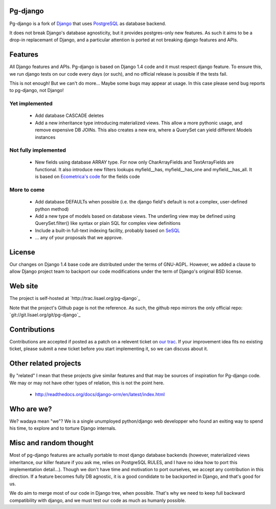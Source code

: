 Pg-django
=========

Pg-django is a fork of `Django <https://www.djangoproject.com/>`_ that uses
`PostgreSQL <http://www.postgresql.org/>`_ as database backend.

It does not break Django's database agnosticity, but it provides postgres-only
new features. As such it aims to be a drop-in replacemant of Django, and
a particular attention is ported at not breaking django features and APIs.

Features
========

All Django features and APIs. Pg-django is based on Django 1.4 code and it must
respect django feature. To ensure this, we run django tests on our code every
days (or such), and no official release is possible if the tests fail.

This is not enough! But we can't do more... Maybe some bugs may appear at 
usage. In this case please send bug reports to pg-django, not Django!


Yet implemented
---------------

    - Add database CASCADE deletes
      
    - Add a new inheritance type introducing materialized views. This allow
      a more pythonic usage, and remove expensive DB JOINs. This also creates
      a new era, where a QuerySet can yield different Models instances

Not fully implemented
---------------------

    - New fields using database ARRAY type. For now only CharArrayFields and
      TextArrayFields are functional. It also introduce new filters lookups
      myfield__has, myfield__has_one and myfield__has_all. It is based on
      `Ecometrica's code <https://github.com/ecometrica/django-dbarray>`_
      for the fields code

More to come
------------

    - Add database DEFAULTs when possible (i.e. the django field's default is
      not a complex, user-defined python method)

    - Add a new type of models based on database views. The underling view
      may be defined using QuerySet.filter() like syntax or plain SQL for
      complex view definitions

    - Include a built-in full-text indexing facility, probably based on
      `SeSQL <https://bitbucket.org/liberation/sesql/overview>`_

    - ... any of your proposals that we approve.

License
=======

Our changes on Django 1.4 base code are distributed under the terms of
GNU-AGPL. However, we added a clause to allow Django project team to backport
our code modifications under the term of Django's original BSD license.

Web site
========

The project is self-hosted at `http://trac.lisael.org/pg-django`_

Note that the project's Github page is not the reference. As such, the github
repo mirrors the only official repo: `git://git.lisael.org/git/pg-django`_

Contributions
=============

Contributions are accepted if posted as a patch on a relevent ticket on `our
trac <http://trac.lisael.org/pg-django>`_. If your improvement idea fits no
existing ticket, please submit a new ticket before you start implementing it,
so we can discuss about it.

Other related projects
======================

By "related" I mean that these projects give similar features and that may be
sources of inspiration for Pg-django code. We may or may not have other types
of relation, this is not the point here.

    - http://readthedocs.org/docs/django-orm/en/latest/index.html

Who are we?
===========

We? wadaya mean "we"? We is a single unumployed python/django web developper who
found an exiting way to spend his time, to explore and to torture Django internals.

Misc and random thought
=======================

Most of pg-django features are actually portable to most django database backends
(however, materialized views inheritance, our killer feature if you ask me,
relies on PostgreSQL RULES, and I have no idea how to port this implementation
detail...). Though we don't have time and motivation to port ourselves, we accept
any contribution in this direction. If a feature becomes fully DB agnostic, it
is a good condidate to be backported in Django, and that's good for us.

We do aim to merge most of our code in Django tree, when possible. That's why
we need to keep full backward compatibility with django, and we must test our
code as much as humanly possible.

